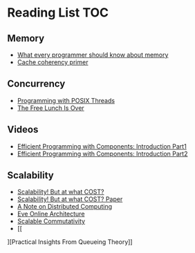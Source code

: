 # Reading list 
* Reading List                                                          :TOC:
** Memory 
  - [[https://people.freebsd.org/~lstewart/articles/cpumemory.pdf][What every programmer should know about memory]] 
  - [[https://webcache.googleusercontent.com/search?q=cache:j1pz754cS0kJ:https://fgiesen.wordpress.com/2014/07/07/cache-coherency/+&cd=1&hl=en&ct=clnk&gl=uk][Cache coherency primer]]
** Concurrency
  - [[https://people.freebsd.org/~lstewart/articles/cpumemory.pdf][Programming with POSIX Threads]]
  - [[http://www.gotw.ca/publications/concurrency-ddj.htm][The Free Lunch Is Over]]
** Videos
  - [[https://www.youtube.com/watch?v=aIHAEYyoTUc][Efficient Programming with Components: Introduction Part1]]
  - [[https://www.youtube.com/watch?v=DOoO7_yvjQE][Efficient Programming with Components: Introduction Part2]]
** Scalability
  - [[http://www.frankmcsherry.org/graph/scalability/cost/2015/01/15/COST.html][Scalability! But at what COST?]]
  - [[http://www.frankmcsherry.org/assets/COST.pdf][Scalability! But at what COST? Paper]]
  - [[http://www.eecs.harvard.edu/~waldo/Readings/waldo-94.pdf][A Note on Distributed Computing]]
  - [[http://highscalability.com/eve-online-architecture][Eve Online Architecture]]
  - [[http://web.mit.edu/amdragon/www/pubs/commutativity-sosp13.pdf][Scalable Commutativity]]
  - [[
][Practical Insights From Queueing Theory]]

